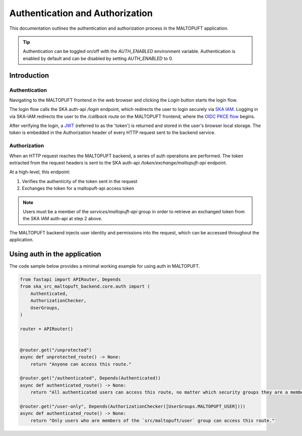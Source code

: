 .. _auth-docs:

================================
Authentication and Authorization
================================

This documentation outlines the authentication and authorization process in the MALTOPUFT application.

.. tip::
    Authentication can be toggled on/off with the `AUTH_ENABLED` environment variable. Authentication is enabled by default and can be disabled by setting `AUTH_ENABLED` to 0. 

Introduction
============

Authentication
--------------

Navigating to the MALTOPUFT frontend in the web browser and clicking the `Login` button starts the login flow.

The login flow calls the SKA auth-api `/login` endpoint, which redirects the user to login securely via `SKA IAM <https://ska-iam.stfc.skao>`_. Logging in via SKA-IAM redirects the user to the `/callback` route on the MALTOPUFT frontend, where the `OIDC PKCE flow <https://auth0.com/docs/get-started/authentication-and-authorization-flow/authorization-code-flow-with-pkce>`_ begins.

After verifying the login, a `JWT <https://auth0.com/learn/json-web-tokens#!>`_ (referred to as the 'token') is returned and stored in the user's browser local storage. The token is embedded in the Authorization header of every HTTP request sent to the backend service.

Authorization
-------------

When an HTTP request reaches the MALTOPUFT backend, a series of auth operations are performed. The token extracted from the request headers is sent to the SKA auth-api `/token/exchange/maltopuft-api` endpoint.

At a high-level, this endpoint:

1. Verifies the authenticity of the token sent in the request
2. Exchanges the token for a maltopuft-api access token

.. note::
    
    Users must be a member of the `services/maltopuft-api` group in order to retrieve an exchanged token from the SKA IAM auth-api at step 2 above.

The MALTOPUFT backend injects user identity and permissions into the request, which can be accessed throughout the application.

Using auth in the application
=============================

The code sample below provides a minimal working example for using auth in MALTOPUFT.

.. code-block:: python

    from fastapi import APIRouter, Depends
    from ska_src_maltopuft_backend.core.auth import (
        Authenticated,
        AuthorizationChecker,
        UserGroups,
    )

    router = APIRouter()


    @router.get("/unprotected")
    async def unprotected_route() -> None:
        return "Anyone can access this route."

    @router.get("/authenticated", Depends(Authenticated))
    async def authenticated_route() -> None:
        return "All authenticated users can access this route, no matter which security groups they are a member of."

    @router.get("/user-only", Depends(AuthorizationChecker([UserGroups.MALTOPUFT_USER])))
    async def authenticated_route() -> None:
        return "Only users who are members of the `src/maltopuft/user` group can access this route."
